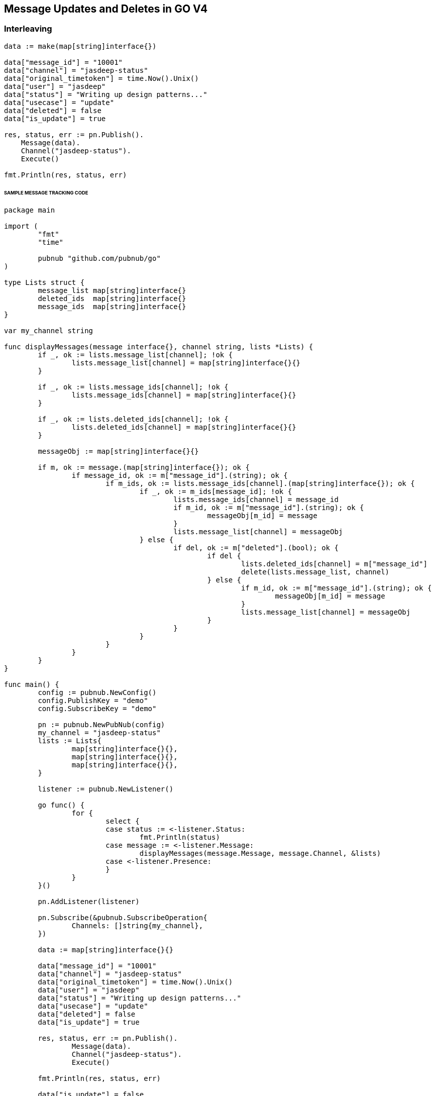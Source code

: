 == Message Updates and Deletes in GO V4

=== Interleaving

[source, go]
----
data := make(map[string]interface{})

data["message_id"] = "10001"
data["channel"] = "jasdeep-status"
data["original_timetoken"] = time.Now().Unix()
data["user"] = "jasdeep"
data["status"] = "Writing up design patterns..."
data["usecase"] = "update"
data["deleted"] = false
data["is_update"] = true

res, status, err := pn.Publish().
    Message(data).
    Channel("jasdeep-status").
    Execute()

fmt.Println(res, status, err)
----

====== SAMPLE MESSAGE TRACKING CODE

[source, go]
----
package main

import (
	"fmt"
	"time"

	pubnub "github.com/pubnub/go"
)

type Lists struct {
	message_list map[string]interface{}
	deleted_ids  map[string]interface{}
	message_ids  map[string]interface{}
}

var my_channel string

func displayMessages(message interface{}, channel string, lists *Lists) {
	if _, ok := lists.message_list[channel]; !ok {
		lists.message_list[channel] = map[string]interface{}{}
	}

	if _, ok := lists.message_ids[channel]; !ok {
		lists.message_ids[channel] = map[string]interface{}{}
	}

	if _, ok := lists.deleted_ids[channel]; !ok {
		lists.deleted_ids[channel] = map[string]interface{}{}
	}

	messageObj := map[string]interface{}{}

	if m, ok := message.(map[string]interface{}); ok {
		if message_id, ok := m["message_id"].(string); ok {
			if m_ids, ok := lists.message_ids[channel].(map[string]interface{}); ok {
				if _, ok := m_ids[message_id]; !ok {
					lists.message_ids[channel] = message_id
					if m_id, ok := m["message_id"].(string); ok {
						messageObj[m_id] = message
					}
					lists.message_list[channel] = messageObj
				} else {
					if del, ok := m["deleted"].(bool); ok {
						if del {
							lists.deleted_ids[channel] = m["message_id"]
							delete(lists.message_list, channel)
						} else {
							if m_id, ok := m["message_id"].(string); ok {
								messageObj[m_id] = message
							}
							lists.message_list[channel] = messageObj
						}
					}
				}
			}
		}
	}
}

func main() {
	config := pubnub.NewConfig()
	config.PublishKey = "demo"
	config.SubscribeKey = "demo"

	pn := pubnub.NewPubNub(config)
	my_channel = "jasdeep-status"
	lists := Lists{
		map[string]interface{}{},
		map[string]interface{}{},
		map[string]interface{}{},
	}

	listener := pubnub.NewListener()

	go func() {
		for {
			select {
			case status := <-listener.Status:
				fmt.Println(status)
			case message := <-listener.Message:
				displayMessages(message.Message, message.Channel, &lists)
			case <-listener.Presence:
			}
		}
	}()

	pn.AddListener(listener)

	pn.Subscribe(&pubnub.SubscribeOperation{
		Channels: []string{my_channel},
	})

	data := map[string]interface{}{}

	data["message_id"] = "10001"
	data["channel"] = "jasdeep-status"
	data["original_timetoken"] = time.Now().Unix()
	data["user"] = "jasdeep"
	data["status"] = "Writing up design patterns..."
	data["usecase"] = "update"
	data["deleted"] = false
	data["is_update"] = true

	res, status, err := pn.Publish().
		Message(data).
		Channel("jasdeep-status").
		Execute()

	fmt.Println(res, status, err)

	data["is_update"] = false
	data["deleted"] = true

	res, status, err = pn.Publish().
		Message(data).
		Channel("jasdeep-status-UPDATES").
		Execute()

	fmt.Println(res, status, err)

	data["is_update"] = true

	res, status, err = pn.Publish().
		Message(data).
		Channel("jasdeep-status").
		Execute()

	fmt.Println(res, status, err)
}
----